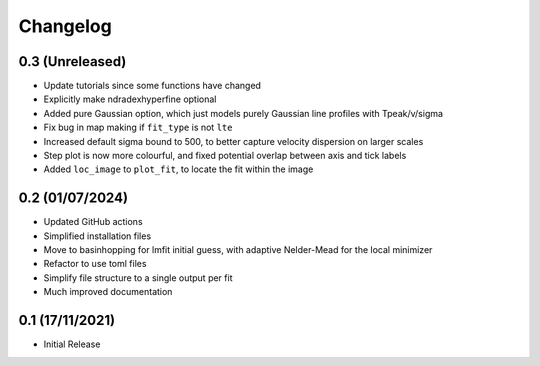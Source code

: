 #########
Changelog
#########

================
0.3 (Unreleased)
================

* Update tutorials since some functions have changed
* Explicitly make ndradexhyperfine optional
* Added pure Gaussian option, which just models purely Gaussian line profiles with Tpeak/v/sigma
* Fix bug in map making if ``fit_type`` is not ``lte``
* Increased default sigma bound to 500, to better capture velocity dispersion on larger
  scales
* Step plot is now more colourful, and fixed potential overlap between axis and tick labels
* Added ``loc_image`` to ``plot_fit``, to locate the fit within the image

================
0.2 (01/07/2024)
================

* Updated GitHub actions
* Simplified installation files
* Move to basinhopping for lmfit initial guess, with adaptive Nelder-Mead for the local minimizer
* Refactor to use toml files
* Simplify file structure to a single output per fit
* Much improved documentation

================
0.1 (17/11/2021)
================

* Initial Release